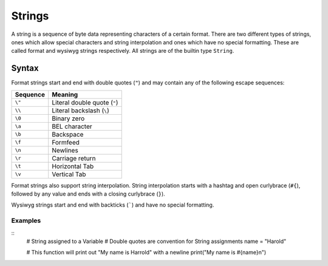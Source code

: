 .. _jam-literals-strings:

Strings
#######

A string is a sequence of byte data representing characters of a certain format.
There are two different types of strings, ones which allow special characters
and string interpolation and ones which have no special formatting. These are
called format and wysiwyg strings respectively. All strings are of the builtin
type ``String``.

Syntax
======

.. productionlist::
    String: "\"" .* "\""

Format strings start and end with double quotes (``"``) and may contain any of
the following escape sequences:

======== ============================
Sequence Meaning
======== ============================
``\"``   Literal double quote (``"``)
``\\``   Literal backslash (``\``)
``\0``   Binary zero
``\a``   BEL character
``\b``   Backspace
``\f``   Formfeed
``\n``   Newlines
``\r``   Carriage return
``\t``   Horizontal Tab
``\v``   Vertical Tab
======== ============================

Format strings also support string interpolation. String interpolation starts
with a hashtag and open curlybrace (``#{``), followed by any value and ends with
a closing curlybrace (``}``).

Wysiwyg strings start and end with backticks (`````) and have no special
formatting.

Examples
--------
::
	# String assigned to a Variable
	# Double quotes are convention for String assignments
	name = "Harold"

	# This function will print out "My name is Harrold" with a newline
	print("My name is #{name}\n")








